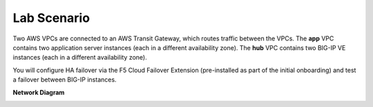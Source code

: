 Lab Scenario
================================================================================

Two AWS VPCs are connected to an AWS Transit Gateway, which routes traffic between the VPCs. The **app** VPC contains two application server instances (each in a different availability zone). The **hub** VPC contains two BIG-IP VE instances (each in a different availability zone).

You will configure HA failover via the F5 Cloud Failover Extension (pre-installed as part of the initial onboarding) and test a failover between BIG-IP instances.


**Network Diagram**

.. image:: ./images/aws-lab-diagram-ha-cfe.png
   :align: left
